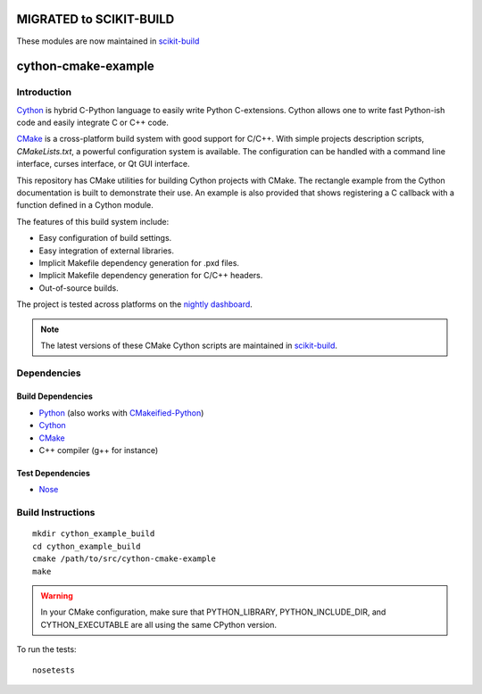 MIGRATED to SCIKIT-BUILD
========================

These modules are now maintained in `scikit-build <https://scikit-build.org/>`_



cython-cmake-example
====================


Introduction
------------

Cython_ is hybrid C-Python language to easily write Python C-extensions.  Cython
allows one to write fast Python-ish code and easily integrate C or C++ code.

CMake_ is a cross-platform build system with good support for C/C++.  With
simple projects description scripts, *CMakeLists.txt*, a powerful configuration
system is available.  The configuration can be handled with a command line
interface, curses interface, or Qt GUI interface.

This repository has CMake utilities for building Cython projects with CMake.
The rectangle example from the Cython documentation is built to demonstrate
their use.  An example is also provided that shows registering a C callback
with a function defined in a Cython module.

The features of this build system include:

- Easy configuration of build settings.
- Easy integration of external libraries.
- Implicit Makefile dependency generation for .pxd files.
- Implicit Makefile dependency generation for C/C++ headers.
- Out-of-source builds.

The project is tested across platforms on the `nightly dashboard`_.

.. note::

  The latest versions of these CMake Cython scripts are maintained in
  `scikit-build
  <https://github.com/scikit-build/scikit-build/tree/7bd56e5e79c62aa6cf0995851fa10532f23aa2aa/skbuild/resources/cmake>`_.

Dependencies
------------

Build Dependencies
^^^^^^^^^^^^^^^^^^

- Python_ (also works with CMakeified-Python_)
- Cython_
- CMake_
- C++ compiler (g++ for instance)

Test Dependencies
^^^^^^^^^^^^^^^^^

- Nose_


Build Instructions
------------------

::

  mkdir cython_example_build
  cd cython_example_build
  cmake /path/to/src/cython-cmake-example
  make

.. warning::

  In your CMake configuration, make sure that PYTHON_LIBRARY,
  PYTHON_INCLUDE_DIR, and CYTHON_EXECUTABLE are all using the same CPython
  version.

To run the tests::

  nosetests

.. _Cython: http://cython.org/
.. _CMake:  http://cmake.org/
.. _Nose:   http://pypi.python.org/pypi/nose/
.. _Python: http://python.org/
.. _nightly dashboard: http://my.cdash.org/index.php?project=cython-cmake-example
.. _CMakeified-Python: https://github.com/davidsansome/python-cmake-buildsystem
